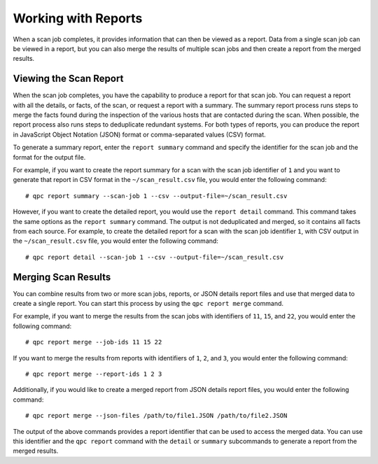 Working with Reports
--------------------
When a scan job completes, it provides information that can then be viewed as a report. Data from a single scan job can be viewed in a report, but you can also merge the results of multiple scan jobs and then create a report from the merged results.

Viewing the Scan Report
^^^^^^^^^^^^^^^^^^^^^^^
When the scan job completes, you have the capability to produce a report for that scan job. You can request a report with all the details, or facts, of the scan, or request a report with a summary. The summary report process runs steps to merge the facts found during the inspection of the various hosts that are contacted during the scan. When possible, the report process also runs steps to deduplicate redundant systems. For both types of reports, you can produce the report in JavaScript Object Notation (JSON) format or comma-separated values (CSV) format.

To generate a summary report, enter the ``report summary`` command and specify the identifier for the scan job and the format for the output file.

For example, if you want to create the report summary for a scan with the scan job identifier of ``1`` and you want to generate that report in CSV format in the ``~/scan_result.csv`` file, you would enter the following command::

  # qpc report summary --scan-job 1 --csv --output-file=~/scan_result.csv

However, if you want to create the detailed report, you would use the ``report detail`` command.  This command takes the same options as the ``report summary`` command. The output is not deduplicated and merged, so it contains all facts from each source. For example, to create the detailed report for a scan with the scan job identifier ``1``, with CSV output in the ``~/scan_result.csv`` file, you would enter the following command::

  # qpc report detail --scan-job 1 --csv --output-file=~/scan_result.csv

Merging Scan Results
^^^^^^^^^^^^^^^^^^^^
You can combine results from two or more scan jobs, reports, or JSON details report files and use that merged data to create a single report. You can start this process by using the ``qpc report merge`` command.

For example, if you want to merge the results from the scan jobs with identifiers of ``11``, ``15``, and ``22``, you would enter the following command::

  # qpc report merge --job-ids 11 15 22

If you want to merge the results from reports with identifiers of ``1``, ``2``, and ``3``, you would enter the following command::

  # qpc report merge --report-ids 1 2 3

Additionally, if you would like to create a merged report from JSON details report files, you would enter the following command::

  # qpc report merge --json-files /path/to/file1.JSON /path/to/file2.JSON

The output of the above commands provides a report identifier that can be used to access the merged data. You can use this identifier and the ``qpc report`` command with the ``detail`` or ``summary`` subcommands to generate a report from the merged results.
